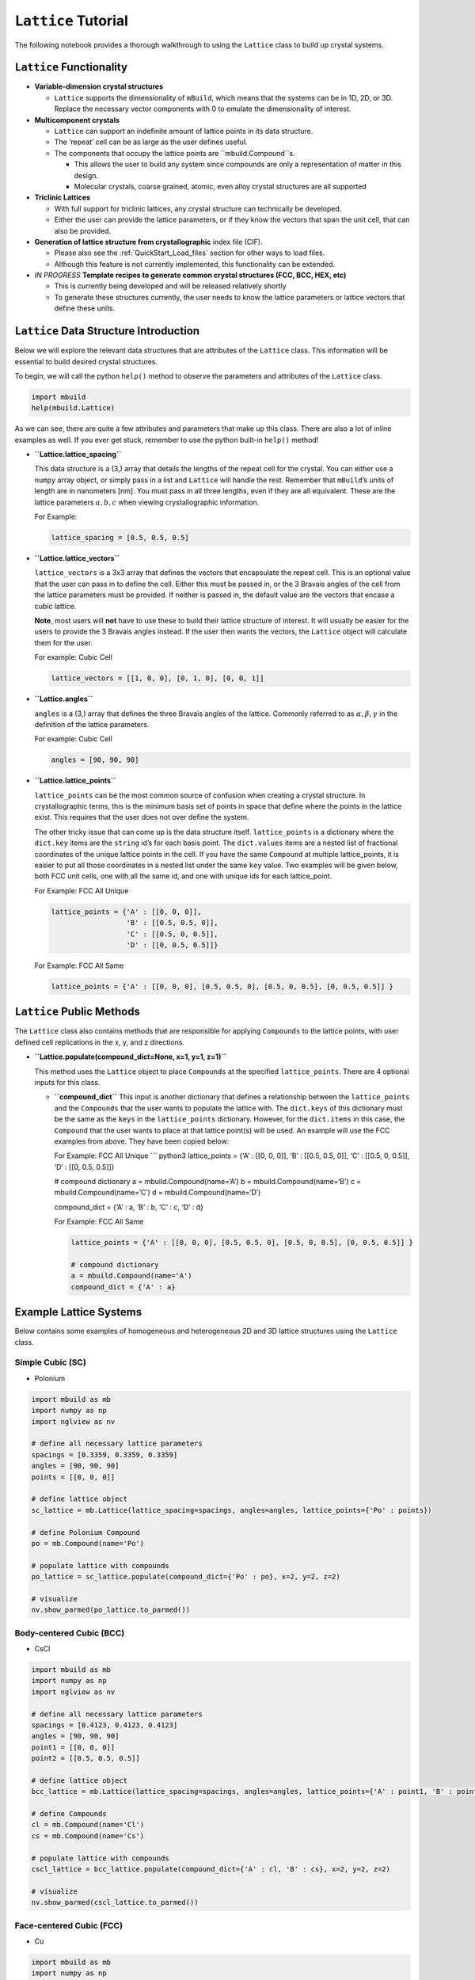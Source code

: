 ``Lattice`` Tutorial
====================

The following notebook provides a thorough walkthrough to using the
``Lattice`` class to build up crystal systems.

``Lattice`` Functionality
-------------------------

-  **Variable-dimension crystal structures**

   -  ``Lattice`` supports the dimensionality of ``mBuild``, which
      means that the systems can be in 1D, 2D, or 3D. Replace the
      necessary vector components with 0 to emulate the dimensionality
      of interest.

-  **Multicomponent crystals**

   -  ``Lattice`` can support an indefinite amount of lattice points in
      its data structure.
   -  The ‘repeat’ cell can be as large as the user defines useful.
   -  The components that occupy the lattice points are
      ``mbuild.Compound``s.

      -  This allows the user to build any system since compounds are
         only a representation of matter in this design.
      -  Molecular crystals, coarse grained, atomic, even alloy crystal
         structures are all supported

-  **Triclinic Lattices**

   -  With full support for triclinic lattices, any crystal structure
      can technically be developed.
   -  Either the user can provide the lattice parameters, or if they
      know the vectors that span the unit cell, that can also be
      provided.

-  **Generation of lattice structure from crystallographic**
   index file (CIF).

   -  Please also see the :ref:`QuickStart_Load_files` section for other ways to load files.
   -  Although this feature is not currently implemented, this
      functionality can be extended.

-  *IN PROGRESS* **Template recipes to generate common crystal
   structures (FCC, BCC, HEX, etc)**

   -  This is currently being developed and will be released relatively
      shortly
   -  To generate these structures currently, the user needs to know the
      lattice parameters or lattice vectors that define these units.

``Lattice`` Data Structure Introduction
---------------------------------------

Below we will explore the relevant data structures that are attributes
of the ``Lattice`` class. This information will be essential to build
desired crystal structures.

To begin, we will call the python ``help()`` method to observe the
parameters and attributes of the ``Lattice`` class.

.. code:: ipython3

    import mbuild
    help(mbuild.Lattice)

As we can see, there are quite a few attributes and parameters that make
up this class. There are also a lot of inline examples as well. If you
ever get stuck, remember to use the python built-in ``help()`` method!

-  **``Lattice.lattice_spacing``**

   This data structure is a (3,) array that details the lengths of the
   repeat cell for the crystal. You can either use a ``numpy`` array
   object, or simply pass in a list and ``Lattice`` will handle the
   rest. Remember that ``mBuild``\ ’s units of length are in nanometers
   [nm]. You must pass in all three lengths, even if they are all
   equivalent. These are the lattice parameters :math:`a, b, c` when
   viewing crystallographic information.

   For Example:

   .. code:: ipython3

       lattice_spacing = [0.5, 0.5, 0.5]

-  **``Lattice.lattice_vectors``**

   ``lattice_vectors`` is a 3x3 array that defines the vectors that
   encapsulate the repeat cell. This is an optional value that the user
   can pass in to define the cell. Either this must be passed in, or the
   3 Bravais angles of the cell from the lattice parameters must be
   provided. If neither is passed in, the default value are the vectors
   that encase a cubic lattice.

   **Note**, most users will **not** have to use these to build their
   lattice structure of interest. It will usually be easier for the
   users to provide the 3 Bravais angles instead. If the user then wants
   the vectors, the ``Lattice`` object will calculate them for the user.

   For example: Cubic Cell

   .. code:: ipython3

       lattice_vectors = [[1, 0, 0], [0, 1, 0], [0, 0, 1]]

-  **``Lattice.angles``**

   ``angles`` is a (3,) array that defines the three Bravais angles of
   the lattice. Commonly referred to as :math:`\alpha, \beta, \gamma` in
   the definition of the lattice parameters.

   For example: Cubic Cell

   .. code:: ipython3

       angles = [90, 90, 90]

-  **``Lattice.lattice_points``**

   ``lattice_points`` can be the most common source of confusion when
   creating a crystal structure. In crystallographic terms, this is the
   minimum basis set of points in space that define where the points in
   the lattice exist. This requires that the user does not over define
   the system.

   The other tricky issue that can come up is the data structure itself.
   ``lattice_points`` is a dictionary where the ``dict.key`` items are
   the ``string`` id’s for each basis point. The ``dict.values`` items
   are a nested list of fractional coordinates of the unique lattice
   points in the cell. If you have the same ``Compound`` at multiple
   lattice_points, it is easier to put all those coordinates in a nested
   list under the same ``key`` value. Two examples will be given below,
   both FCC unit cells, one with all the same id, and one with unique
   ids for each lattice_point.

   For Example: FCC All Unique

   .. code:: ipython3

       lattice_points = {'A' : [[0, 0, 0]],
                         'B' : [[0.5, 0.5, 0]],
                         'C' : [[0.5, 0, 0.5]],
                         'D' : [[0, 0.5, 0.5]]}

   For Example: FCC All Same

   .. code:: ipython3

       lattice_points = {'A' : [[0, 0, 0], [0.5, 0.5, 0], [0.5, 0, 0.5], [0, 0.5, 0.5]] }


``Lattice`` Public Methods
--------------------------

The ``Lattice`` class also contains methods that are responsible for
applying ``Compounds`` to the lattice points, with user defined cell
replications in the x, y, and z directions.

-  **``Lattice.populate(compound_dict=None, x=1, y=1, z=1)``**

   This method uses the ``Lattice`` object to place ``Compounds`` at the
   specified ``lattice_points``. There are 4 optional inputs for this
   class.

   -  **``compound_dict``** This input is another dictionary that
      defines a relationship between the ``lattice_points`` and the
      ``Compounds`` that the user wants to populate the lattice with.
      The ``dict.keys`` of this dictionary must be the same as the
      ``keys`` in the ``lattice_points`` dictionary. However, for the
      ``dict.items`` in this case, the ``Compound`` that the user wants
      to place at that lattice point(s) will be used. An example will
      use the FCC examples from above. They have been copied below:

      For Example: FCC All Unique \``\` python3 lattice_points = {‘A’ :
      [[0, 0, 0]], ‘B’ : [[0.5, 0.5, 0]], ‘C’ : [[0.5, 0, 0.5]], ‘D’ :
      [[0, 0.5, 0.5]]}

      # compound dictionary a = mbuild.Compound(name=‘A’) b =
      mbuild.Compound(name=‘B’) c = mbuild.Compound(name=‘C’) d =
      mbuild.Compound(name=‘D’)

      compound_dict = {‘A’ : a, ‘B’ : b, ‘C’ : c, ‘D’ : d}

      For Example: FCC All Same

      .. code:: ipython3

          lattice_points = {'A' : [[0, 0, 0], [0.5, 0.5, 0], [0.5, 0, 0.5], [0, 0.5, 0.5]] }

          # compound dictionary
          a = mbuild.Compound(name='A')
          compound_dict = {'A' : a}


Example Lattice Systems
-----------------------

Below contains some examples of homogeneous and heterogeneous 2D and 3D
lattice structures using the ``Lattice`` class.

Simple Cubic (SC)
~~~~~~~~~~~~~~~~~

-  Polonium

.. code:: ipython3

    import mbuild as mb
    import numpy as np
    import nglview as nv

    # define all necessary lattice parameters
    spacings = [0.3359, 0.3359, 0.3359]
    angles = [90, 90, 90]
    points = [[0, 0, 0]]

    # define lattice object
    sc_lattice = mb.Lattice(lattice_spacing=spacings, angles=angles, lattice_points={'Po' : points})

    # define Polonium Compound
    po = mb.Compound(name='Po')

    # populate lattice with compounds
    po_lattice = sc_lattice.populate(compound_dict={'Po' : po}, x=2, y=2, z=2)

    # visualize
    nv.show_parmed(po_lattice.to_parmed())

Body-centered Cubic (BCC)
~~~~~~~~~~~~~~~~~~~~~~~~~

-  CsCl

.. code:: ipython3

    import mbuild as mb
    import numpy as np
    import nglview as nv

    # define all necessary lattice parameters
    spacings = [0.4123, 0.4123, 0.4123]
    angles = [90, 90, 90]
    point1 = [[0, 0, 0]]
    point2 = [[0.5, 0.5, 0.5]]

    # define lattice object
    bcc_lattice = mb.Lattice(lattice_spacing=spacings, angles=angles, lattice_points={'A' : point1, 'B' : point2})

    # define Compounds
    cl = mb.Compound(name='Cl')
    cs = mb.Compound(name='Cs')

    # populate lattice with compounds
    cscl_lattice = bcc_lattice.populate(compound_dict={'A' : cl, 'B' : cs}, x=2, y=2, z=2)

    # visualize
    nv.show_parmed(cscl_lattice.to_parmed())

Face-centered Cubic (FCC)
~~~~~~~~~~~~~~~~~~~~~~~~~

-  Cu

.. code:: ipython3

    import mbuild as mb
    import numpy as np
    import nglview as nv

    # define all necessary lattice parameters
    spacings = [0.36149, 0.36149, 0.36149]
    angles = [90, 90, 90]
    points = [[0, 0, 0], [0.5, 0.5, 0], [0.5, 0, 0.5], [0, 0.5, 0.5]]

    # define lattice object
    fcc_lattice = mb.Lattice(lattice_spacing=spacings, angles=angles, lattice_points={'A' : points})

    # define Compound
    cu = mb.Compound(name='Cu')

    # populate lattice with compounds
    cu_lattice = fcc_lattice.populate(compound_dict={'A' : cu}, x=2, y=2, z=2)

    # visualize
    nv.show_parmed(cu_lattice.to_parmed())

Diamond (Cubic)
~~~~~~~~~~~~~~~

-  Si

.. code:: ipython3

    import mbuild as mb
    import numpy as np
    import nglview as nv

    # define all necessary lattice parameters
    spacings = [0.54309, 0.54309, 0.54309]
    angles = [90, 90, 90]
    points = [[0, 0, 0], [0.5, 0.5, 0], [0.5, 0, 0.5], [0, 0.5, 0.5],
              [0.25, 0.25, 0.75], [0.25, 0.75, 0.25], [0.75, 0.25, 0.25], [0.75, 0.75, 0.75]]

    # define lattice object
    diamond_lattice = mb.Lattice(lattice_spacing=spacings, angles=angles, lattice_points={'A' : points})

    # define Compound
    si = mb.Compound(name='Si')

    # populate lattice with compounds
    si_lattice = diamond_lattice.populate(compound_dict={'A' : si}, x=2, y=2, z=2)

    # visualize
    nv.show_parmed(si_lattice.to_parmed())

Graphene (2D)
~~~~~~~~~~~~~

-  C

.. code:: ipython3

    import mbuild as mb
    import numpy as np
    import nglview as nv

    # define all necessary lattice parameters
    spacings = [0.246, 0.246, 0.335]
    angles = [90, 90, 120]
    points = [[0, 0, 0], [1/3, 2/3, 0]]

    # define lattice object
    graphene_lattice = mb.Lattice(lattice_spacing=spacings, angles=angles, lattice_points={'A' : points})

    # define Compound
    c = mb.Compound(name='C')

    # populate lattice with compounds
    graphene = graphene_lattice.populate(compound_dict={'A' : c}, x=5, y=5, z=1)

    # visualize
    nv.show_parmed(graphene.to_parmed())
